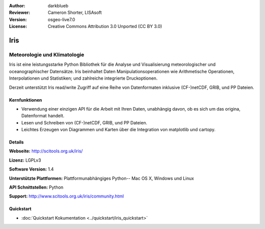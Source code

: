 :Author: darkblueb
:Reviewer: Cameron Shorter, LISAsoft
:Version: osgeo-live7.0
:License: Creative Commons Attribution 3.0 Unported (CC BY 3.0)

.. image:: ../../images/project_logos/logo-iris.png
  :alt: Iris project logo
  :align: right
  :target: http://scitools.org.uk/iris/

Iris
================================================================================

Meteorologie und Klimatologie
~~~~~~~~~~~~~~~~~~~~~~~~~~~~~~~~~~~~~~~~~~~~~~~~~~~~~~~~~~~~~~~~~~~~~~~~~~~~~~~

Iris ist eine leistungsstarke Python Bibliothek für die Analyse und Visualisierung meteorologischer und oceanographischer Datensätze. Iris beinhaltet Daten Manipulationsoperationen wie Arithmetische Operationen, Interpolationen und Statistiken; und zahlreiche integrierte Druckoptionen.

Derzeit unterstützt Iris read/write Zugriff auf eine Reihe von Datenformaten inklusive (CF-)netCDF, GRIB, und PP Dateien.

.. image:: ../../images/screenshots/800x600/iris.jpg
  :alt: Iris
  :align: right
  :scale: 80 %
  
Kernfunktionen
--------------------------------------------------------------------------------

* Verwendung einer einzigen API für die Arbeit mit Ihren Daten, unabhängig davon, ob es sich um das origina, Datenformat handelt.
* Lesen und Schreiben von (CF-)netCDF, GRIB, und PP Dateien.
* Leichtes Erzeugen von Diagrammen und Karten über die Integration von matplotlib und cartopy.

Details
--------------------------------------------------------------------------------
 
**Webseite:** http://scitools.org.uk/iris/

**Lizenz:** LGPLv3

**Software Version:** 1.4

**Unterstützte Plattformen:** Plattformunabhängiges Python-- Mac OS X, Windows und Linux

**API Schnittstellen:** Python

**Support:** http://www.scitools.org.uk/iris/community.html

Quickstart
--------------------------------------------------------------------------------

* :doc:`Quickstart Kokumentation <../quickstart/iris_quickstart>`

.. _`GitHub`: https://github.com/SciTools/iris


